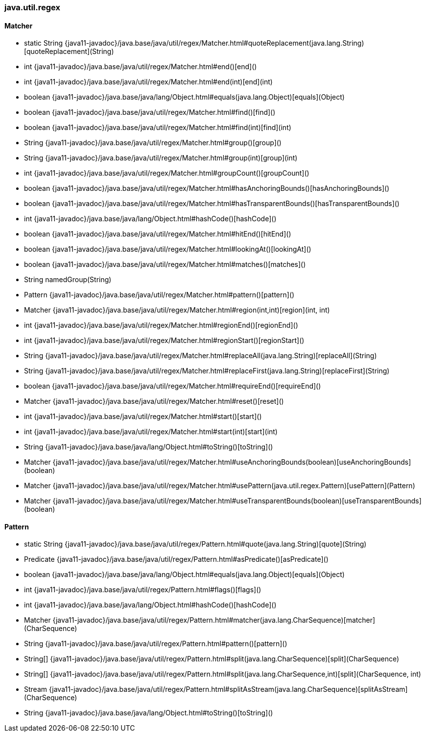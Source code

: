 [role="exclude",id="painless-api-reference-interval-java-util-regex"]
=== java.util.regex

[[painless-api-reference-interval-java-util-regex-Matcher]]
==== Matcher
* static String {java11-javadoc}/java.base/java/util/regex/Matcher.html#quoteReplacement(java.lang.String)[quoteReplacement](String)
* int {java11-javadoc}/java.base/java/util/regex/Matcher.html#end()[end]()
* int {java11-javadoc}/java.base/java/util/regex/Matcher.html#end(int)[end](int)
* boolean {java11-javadoc}/java.base/java/lang/Object.html#equals(java.lang.Object)[equals](Object)
* boolean {java11-javadoc}/java.base/java/util/regex/Matcher.html#find()[find]()
* boolean {java11-javadoc}/java.base/java/util/regex/Matcher.html#find(int)[find](int)
* String {java11-javadoc}/java.base/java/util/regex/Matcher.html#group()[group]()
* String {java11-javadoc}/java.base/java/util/regex/Matcher.html#group(int)[group](int)
* int {java11-javadoc}/java.base/java/util/regex/Matcher.html#groupCount()[groupCount]()
* boolean {java11-javadoc}/java.base/java/util/regex/Matcher.html#hasAnchoringBounds()[hasAnchoringBounds]()
* boolean {java11-javadoc}/java.base/java/util/regex/Matcher.html#hasTransparentBounds()[hasTransparentBounds]()
* int {java11-javadoc}/java.base/java/lang/Object.html#hashCode()[hashCode]()
* boolean {java11-javadoc}/java.base/java/util/regex/Matcher.html#hitEnd()[hitEnd]()
* boolean {java11-javadoc}/java.base/java/util/regex/Matcher.html#lookingAt()[lookingAt]()
* boolean {java11-javadoc}/java.base/java/util/regex/Matcher.html#matches()[matches]()
* String namedGroup(String)
* Pattern {java11-javadoc}/java.base/java/util/regex/Matcher.html#pattern()[pattern]()
* Matcher {java11-javadoc}/java.base/java/util/regex/Matcher.html#region(int,int)[region](int, int)
* int {java11-javadoc}/java.base/java/util/regex/Matcher.html#regionEnd()[regionEnd]()
* int {java11-javadoc}/java.base/java/util/regex/Matcher.html#regionStart()[regionStart]()
* String {java11-javadoc}/java.base/java/util/regex/Matcher.html#replaceAll(java.lang.String)[replaceAll](String)
* String {java11-javadoc}/java.base/java/util/regex/Matcher.html#replaceFirst(java.lang.String)[replaceFirst](String)
* boolean {java11-javadoc}/java.base/java/util/regex/Matcher.html#requireEnd()[requireEnd]()
* Matcher {java11-javadoc}/java.base/java/util/regex/Matcher.html#reset()[reset]()
* int {java11-javadoc}/java.base/java/util/regex/Matcher.html#start()[start]()
* int {java11-javadoc}/java.base/java/util/regex/Matcher.html#start(int)[start](int)
* String {java11-javadoc}/java.base/java/lang/Object.html#toString()[toString]()
* Matcher {java11-javadoc}/java.base/java/util/regex/Matcher.html#useAnchoringBounds(boolean)[useAnchoringBounds](boolean)
* Matcher {java11-javadoc}/java.base/java/util/regex/Matcher.html#usePattern(java.util.regex.Pattern)[usePattern](Pattern)
* Matcher {java11-javadoc}/java.base/java/util/regex/Matcher.html#useTransparentBounds(boolean)[useTransparentBounds](boolean)


[[painless-api-reference-interval-java-util-regex-Pattern]]
==== Pattern
* static String {java11-javadoc}/java.base/java/util/regex/Pattern.html#quote(java.lang.String)[quote](String)
* Predicate {java11-javadoc}/java.base/java/util/regex/Pattern.html#asPredicate()[asPredicate]()
* boolean {java11-javadoc}/java.base/java/lang/Object.html#equals(java.lang.Object)[equals](Object)
* int {java11-javadoc}/java.base/java/util/regex/Pattern.html#flags()[flags]()
* int {java11-javadoc}/java.base/java/lang/Object.html#hashCode()[hashCode]()
* Matcher {java11-javadoc}/java.base/java/util/regex/Pattern.html#matcher(java.lang.CharSequence)[matcher](CharSequence)
* String {java11-javadoc}/java.base/java/util/regex/Pattern.html#pattern()[pattern]()
* String[] {java11-javadoc}/java.base/java/util/regex/Pattern.html#split(java.lang.CharSequence)[split](CharSequence)
* String[] {java11-javadoc}/java.base/java/util/regex/Pattern.html#split(java.lang.CharSequence,int)[split](CharSequence, int)
* Stream {java11-javadoc}/java.base/java/util/regex/Pattern.html#splitAsStream(java.lang.CharSequence)[splitAsStream](CharSequence)
* String {java11-javadoc}/java.base/java/lang/Object.html#toString()[toString]()


